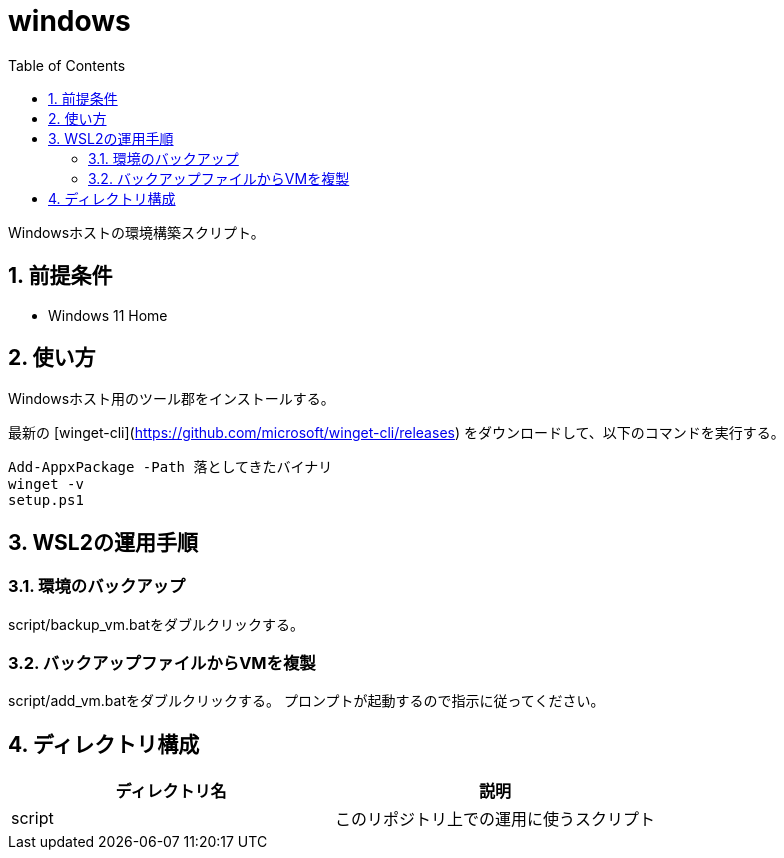 = windows
:toc: left
:sectnums:

Windowsホストの環境構築スクリプト。

== 前提条件

* Windows 11 Home

== 使い方

Windowsホスト用のツール郡をインストールする。

最新の [winget-cli](https://github.com/microsoft/winget-cli/releases) をダウンロードして、以下のコマンドを実行する。

[source,ps1]
----
Add-AppxPackage -Path 落としてきたバイナリ
winget -v
setup.ps1
----

== WSL2の運用手順

=== 環境のバックアップ

script/backup_vm.batをダブルクリックする。

=== バックアップファイルからVMを複製

script/add_vm.batをダブルクリックする。
プロンプトが起動するので指示に従ってください。

== ディレクトリ構成

[options="header"]
|===========================================================
| ディレクトリ名 | 説明
| script         | このリポジトリ上での運用に使うスクリプト
|===========================================================
